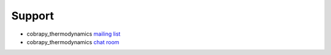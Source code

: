 =======
Support
=======

* cobrapy_thermodynamics `mailing list <#fixme>`__
* cobrapy_thermodynamics `chat room <#fixme>`__

